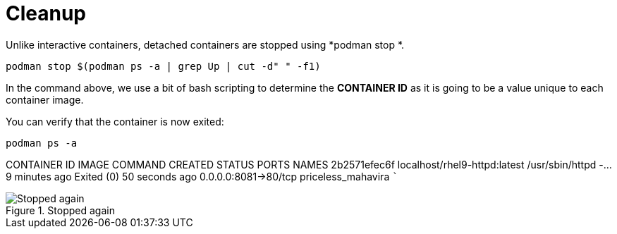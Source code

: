 = Cleanup

Unlike interactive containers, detached containers are stopped using
*podman stop *.

[source,bash,subs="+macros,+attributes",role=execute]
----
podman stop $(podman ps -a | grep Up | cut -d" " -f1)
----

In the command above, we use a bit of bash scripting to determine the
*CONTAINER ID* as it is going to be a value unique to each container
image.

You can verify that the container is now exited:

[source,bash,subs="+macros,+attributes",role=execute]
----
podman ps -a
----

CONTAINER ID IMAGE                        COMMAND            CREATED       STATUS                    PORTS                NAMES 
2b2571efec6f localhost/rhel9-httpd:latest /usr/sbin/httpd -… 9 minutes ago Exited (0) 50 seconds ago 0.0.0.0:8081->80/tcp priceless_mahavira ```

.Stopped again
image::stopped-again.png[Stopped again]
